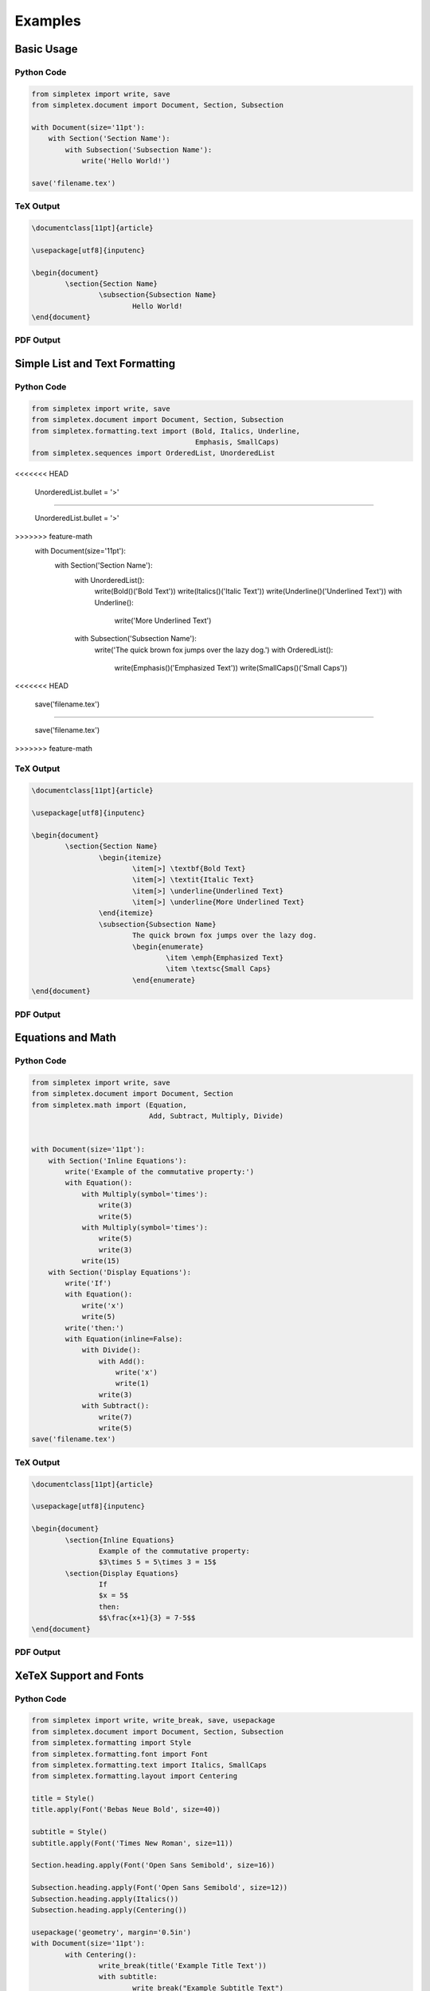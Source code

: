 Examples
=================================
Basic Usage
-----------
Python Code
~~~~~~~~~~~
.. code-block:: python

    from simpletex import write, save
    from simpletex.document import Document, Section, Subsection

    with Document(size='11pt'):
        with Section('Section Name'):
            with Subsection('Subsection Name'):
                write('Hello World!')

    save('filename.tex')


TeX Output
~~~~~~~~~~
.. code-block:: tex


	\documentclass[11pt]{article}

	\usepackage[utf8]{inputenc}

	\begin{document}
		\section{Section Name}
			\subsection{Subsection Name}
				Hello World!
	\end{document}

PDF Output
~~~~~~~~~~
.. image:: /_static/basic.png
   :alt: Generated PDF

Simple List and Text Formatting
-------------------------------
Python Code
~~~~~~~~~~~
.. code-block:: python

    from simpletex import write, save
    from simpletex.document import Document, Section, Subsection
    from simpletex.formatting.text import (Bold, Italics, Underline,
                                           Emphasis, SmallCaps)
    from simpletex.sequences import OrderedList, UnorderedList
<<<<<<< HEAD

    UnorderedList.bullet = '>'

=======
    
    UnorderedList.bullet = '>'
    
>>>>>>> feature-math
    with Document(size='11pt'):
        with Section('Section Name'):
            with UnorderedList():
                write(Bold()('Bold Text'))
                write(Italics()('Italic Text'))
                write(Underline()('Underlined Text'))
                with Underline():
                    write('More Underlined Text')
            with Subsection('Subsection Name'):
                write('The quick brown fox jumps over the lazy dog.')
                with OrderedList():
                    write(Emphasis()('Emphasized Text'))
                    write(SmallCaps()('Small Caps'))
<<<<<<< HEAD

    save('filename.tex')

=======
    
    save('filename.tex')
>>>>>>> feature-math


TeX Output
~~~~~~~~~~
.. code-block:: tex


	\documentclass[11pt]{article}

	\usepackage[utf8]{inputenc}

	\begin{document}
		\section{Section Name}
			\begin{itemize}
				\item[>] \textbf{Bold Text}
				\item[>] \textit{Italic Text}
				\item[>] \underline{Underlined Text}
				\item[>] \underline{More Underlined Text}
			\end{itemize}
			\subsection{Subsection Name}
				The quick brown fox jumps over the lazy dog.
				\begin{enumerate}
					\item \emph{Emphasized Text}
					\item \textsc{Small Caps}
				\end{enumerate}
	\end{document}

PDF Output
~~~~~~~~~~
.. image:: /_static/list_formatting.png
   :alt: Generated PDF

   
Equations and Math
------------------
Python Code
~~~~~~~~~~~
.. code-block:: python

    from simpletex import write, save
    from simpletex.document import Document, Section
    from simpletex.math import (Equation,
                                Add, Subtract, Multiply, Divide)


    with Document(size='11pt'):
        with Section('Inline Equations'):
            write('Example of the commutative property:')
            with Equation():
                with Multiply(symbol='times'):
                    write(3)
                    write(5)
                with Multiply(symbol='times'):
                    write(5)
                    write(3)
                write(15)
        with Section('Display Equations'):
            write('If')
            with Equation():
                write('x')
                write(5)
            write('then:')
            with Equation(inline=False):
                with Divide():
                    with Add():
                        write('x')
                        write(1)
                    write(3)
                with Subtract():
                    write(7)
                    write(5)
    save('filename.tex')


TeX Output
~~~~~~~~~~
.. code-block:: tex


	\documentclass[11pt]{article}

	\usepackage[utf8]{inputenc}

	\begin{document}
		\section{Inline Equations}
			Example of the commutative property:
			$3\times 5 = 5\times 3 = 15$
		\section{Display Equations}
			If
			$x = 5$
			then:
			$$\frac{x+1}{3} = 7-5$$
	\end{document}

PDF Output
~~~~~~~~~~
.. image:: /_static/equations.png
   :alt: Generated PDF


XeTeX Support and Fonts
-----------------------

Python Code
~~~~~~~~~~~
.. code-block:: python


	from simpletex import write, write_break, save, usepackage
	from simpletex.document import Document, Section, Subsection
	from simpletex.formatting import Style
	from simpletex.formatting.font import Font
	from simpletex.formatting.text import Italics, SmallCaps
	from simpletex.formatting.layout import Centering

	title = Style()
	title.apply(Font('Bebas Neue Bold', size=40))

	subtitle = Style()
	subtitle.apply(Font('Times New Roman', size=11))

	Section.heading.apply(Font('Open Sans Semibold', size=16))

	Subsection.heading.apply(Font('Open Sans Semibold', size=12))
	Subsection.heading.apply(Italics())
	Subsection.heading.apply(Centering())

	usepackage('geometry', margin='0.5in')
	with Document(size='11pt'):
		with Centering():
			write_break(title('Example Title Text'))
			with subtitle:
				write_break("Example Subtitle Text")
				write_break("More Subtitle Text")
		with Section('Section Name'):
			write('Example section text.')
			write(SmallCaps()('Lorem ipsum dolor si amet.'))
			with Subsection('Subsection Name'):
				write('Hello World!')

	save('filename.tex')


TeX Output
~~~~~~~~~~
.. code-block:: tex


	\documentclass[11pt]{article}

	\usepackage[margin=0.5in]{geometry}
	\usepackage[utf8]{inputenc}
	\usepackage{fontspec}
	\usepackage{xltxtra}
	\usepackage{anyfontsize}
	\usepackage{titlesec}

	\newfontfamily\BebasNeueBold[Mapping=tex-text]{Bebas Neue Bold}
	\newfontfamily\TimesNewRoman[Mapping=tex-text]{Times New Roman}
	\newfontfamily\OpenSansSemibold[Mapping=tex-text]{Open Sans Semibold}

	\titleformat*{\subsection}{\centering\itshape\fontsize{12}{15}\OpenSansSemibold }
	\titleformat*{\section}{\fontsize{16}{20}\OpenSansSemibold }

	\begin{document}
		\begin{center}
			{\fontsize{40}{52}\BebasNeueBold Example Title Text} \\
			{\fontsize{11}{14}\TimesNewRoman Example Subtitle Text \\
			More Subtitle Text \\}
		\end{center}
		\section{Section Name}
			Example section text.
			\textsc{Lorem ipsum dolor si amet.}
			\subsection{Subsection Name}
				Hello World!
	\end{document}


PDF Output
~~~~~~~~~~
.. image:: /_static/font.png
   :alt: Generated PDF
